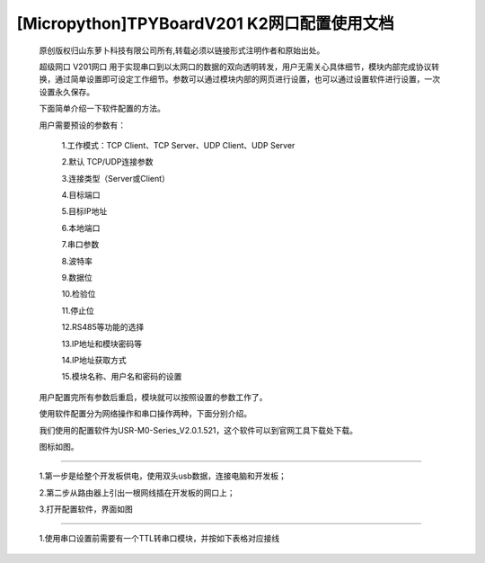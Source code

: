 [Micropython]TPYBoardV201 K2网口配置使用文档
=================================================

	原创版权归山东萝卜科技有限公司所有,转载必须以链接形式注明作者和原始出处。

	超级网口 V201网口 用于实现串口到以太网口的数据的双向透明转发，用户无需关心具体细节，模块内部完成协议转换，通过简单设置即可设定工作细节。参数可以通过模块内部的网页进行设置，也可以通过设置软件进行设置，一次设置永久保存。

	下面简单介绍一下软件配置的方法。

	用户需要预设的参数有：

	 1.工作模式：TCP Client、TCP Server、UDP Client、UDP Server
	 
	 2.默认 TCP/UDP连接参数
	 
	 3.连接类型（Server或Client）
	 
	 4.目标端口
	 
	 5.目标IP地址
	 
	 6.本地端口
	 
	 7.串口参数
	 
	 8.波特率
	 
	 9.数据位
	 
	 10.检验位
	 
	 11.停止位
	 
	 12.RS485等功能的选择
	 
	 13.IP地址和模块密码等
	 
	 14.IP地址获取方式
	 
	 15.模块名称、用户名和密码的设置

	用户配置完所有参数后重启，模块就可以按照设置的参数工作了。

	使用软件配置分为网络操作和串口操作两种，下面分别介绍。

	我们使用的配置软件为USR-M0-Series_V2.0.1.521，这个软件可以到官网工具下载处下载。

	图标如图。

.. image:: http://www.tpyboard.com/ueditor/php/upload/image/20170415/1492219608161569.png

	一.通过网络配置：
-------------------------

	1.第一步是给整个开发板供电，使用双头usb数据，连接电脑和开发板；
	
	2.第二步从路由器上引出一根网线插在开发板的网口上；
	
	3.打开配置软件，界面如图
	
.. image:: http://www.tpyboard.com/ueditor/php/upload/image/20170415/1492219619821144.png

	4.点击搜索设备，出现如图，这里可以在设备名称的地方看到V201网口这个设备，

.. image:: http://www.tpyboard.com/ueditor/php/upload/image/20170415/1492219666274759.png
	
	5.点击选择V201网口这个设备，如图

.. image:: http://www.tpyboard.com/ueditor/php/upload/image/20170415/1492219680890988.png
	
	6.这里我们需要在端口设置里面进行各个参数的设置，然后点击保存参数，结果如图
   
.. image:: http://www.tpyboard.com/ueditor/php/upload/image/20170415/1492219702772241.png

	二.串口设置
-------------------------------

	1.使用串口设置前需要有一个TTL转串口模块，并按如下表格对应接线

.. image:: images/c2.png

	2.在完成以上接线后，使用杜邦线把Y3与GND短接；

	3.给开发板供电；

	4.在TTL转串口模块正确连接电脑与开发板之后，打开配置软件；

	5.选择通过串口操作，如图

.. image:: http://www.tpyboard.com/ueditor/php/upload/image/20170415/1492219789194685.png

	6.按照上图中进行项目选择，结果如图

.. image:: http://www.tpyboard.com/ueditor/php/upload/image/20170415/1492219808554216.jpg

	7.这样就可以进行目的IP和本地端口等参数的设置了，具体设置参照网络设置；

	8.设置完成后，点击保存即可；